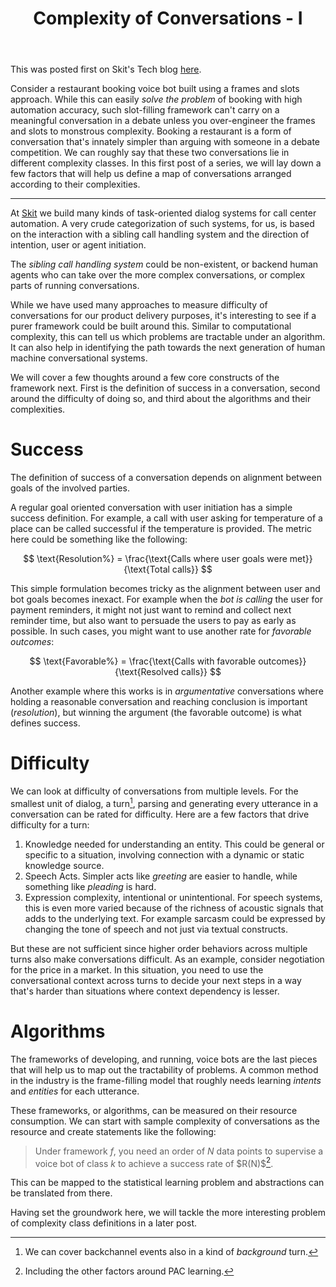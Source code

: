 #+TITLE: Complexity of Conversations - I
#+TAGS: ml, work

#+BEGIN_page-intro
This was posted first on Skit's Tech blog [[https://tech.skit.ai/complexity-of-conversations/][here]].
#+END_page-intro

Consider a restaurant booking voice bot built using a frames and slots approach.
While this can easily /solve the problem/ of booking with high automation
accuracy, such slot-filling framework can't carry on a meaningful conversation
in a debate unless you over-engineer the frames and slots to monstrous
complexity. Booking a restaurant is a form of conversation that's innately
simpler than arguing with someone in a debate competition. We can roughly say
that these two conversations lie in different complexity classes. In this first
post of a series, we will lay down a few factors that will help us define a map
of conversations arranged according to their complexities.

-----

At [[https://skit.ai][Skit]] we build many kinds of task-oriented dialog systems for call center
automation. A very crude categorization of such systems, for us, is based on the
interaction with a sibling call handling system and the direction of intention,
user or agent initiation.

#+BEGIN_aside
The /sibling call handling system/ could be non-existent, or backend human agents
who can take over the more complex conversations, or complex parts of running
conversations.
#+END_aside

While we have used many approaches to measure difficulty of conversations for
our product delivery purposes, it's interesting to see if a purer framework
could be built around this. Similar to computational complexity, this can tell
us which problems are tractable under an algorithm. It can also help in
identifying the path towards the next generation of human machine conversational
systems.

We will cover a few thoughts around a few core constructs of the framework next.
First is the definition of success in a conversation, second around the
difficulty of doing so, and third about the algorithms and their complexities.

* Success

The definition of success of a conversation depends on alignment between goals
of the involved parties.

A regular goal oriented conversation with user initiation has a simple success
definition. For example, a call with user asking for temperature of a place can
be called successful if the temperature is provided. The metric here could be
something like the following:

$$ \text{Resolution%} = \frac{\text{Calls where user goals were met}}{\text{Total calls}} $$

This simple formulation becomes tricky as the alignment between user and bot
goals becomes inexact. For example when the /bot is calling/ the user for
payment reminders, it might not just want to remind and collect next reminder
time, but also want to persuade the users to pay as early as possible. In such
cases, you might want to use another rate for /favorable outcomes/:

$$ \text{Favorable%} = \frac{\text{Calls with favorable outcomes}}{\text{Resolved calls}} $$

Another example where this works is in /argumentative/ conversations where
holding a reasonable conversation and reaching conclusion is important
(/resolution/), but winning the argument (the favorable outcome) is what defines
success.

* Difficulty

We can look at difficulty of conversations from multiple levels. For the
smallest unit of dialog, a turn[fn::We can cover backchannel events also in a
kind of /background/ turn.], parsing and generating every utterance in a
conversation can be rated for difficulty. Here are a few factors that drive
difficulty for a turn:

1. Knowledge needed for understanding an entity. This could be general or
   specific to a situation, involving connection with a dynamic or static
   knowledge source.
2. Speech Acts. Simpler acts like /greeting/ are easier to handle, while
   something like /pleading/ is hard.
3. Expression complexity, intentional or unintentional. For speech systems, this
   is even more varied because of the richness of acoustic signals that adds to
   the underlying text. For example sarcasm could be expressed by changing the
   tone of speech and not just via textual constructs.

But these are not sufficient since higher order behaviors across multiple turns
also make conversations difficult. As an example, consider negotiation for the
price in a market. In this situation, you need to use the conversational context
across turns to decide your next steps in a way that's harder than situations
where context dependency is lesser.

* Algorithms

The frameworks of developing, and running, voice bots are the last pieces that
will help us to map out the tractability of problems. A common method in the
industry is the frame-filling model that roughly needs learning /intents/ and
/entities/ for each utterance.

These frameworks, or algorithms, can be measured on their resource consumption.
We can start with sample complexity of conversations as the resource and create
statements like the following:

#+begin_quote
Under framework $f$, you need an order of $N$ data points to supervise a voice
bot of class $k$ to achieve a success rate of $R(N)$[fn::Including the other
factors around PAC learning.].
#+end_quote

This can be mapped to the statistical learning problem and abstractions can be
translated from there.

Having set the groundwork here, we will tackle the more interesting problem of
complexity class definitions in a later post.
